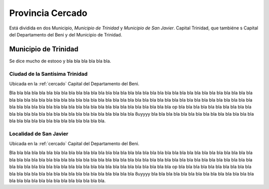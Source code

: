 .. _cercado:

******************
Provincia Cercado
******************

Está dividida en dos Municipio, `Municipio de Trinidad` y `Municipio de San Javier`.
Capital Trinidad, que tambiéne s Capital del Departamento del Beni y del Municipio de Trinidad.

.. _mun_trinidad:

Municipio de Trinidad
**********************

Se dice mucho de estooo  y bla bla bla bla bla bla.

.. _trinidad:

Ciudad de la Santísima Trinidad
--------------------------------

Ubicada en la :ref:`cercado` Capital del Departamento del Beni.

Bla bla bla bla bla bla bla bla bla bla bla bla bla bla bla bla bla bla bla bla bla bla bla bla bla bla bla bla bla bla bla bla bla bla
bla bla bla bla bla bla bla bla bla bla bla bla bla bla bla bla bla bla bla bla bla bla bla bla bla bla bla
bla bla bla bla bla bla bla bla bla bla bla bla bla bla bla bla bla bla bla bla bla bla bla bla bla bla bla op
bla bla bla bla bla bla bla bla bla bla bla bla bla bla bla bla bla bla bla bla bla bla bla bla bla bla bla 8uyyyy
bla bla bla bla bla bla bla bla bla bla bla bla bla bla bla bla bla bla bla bla bla bla bla bla bla bla bla.

.. _san_javier:

Localidad de San Javier
------------------------

Ubicada en la :ref:`cercado` Capital del Departamento del Beni.

Bla bla bla bla bla bla bla bla bla bla bla bla bla bla bla bla bla bla bla bla bla bla bla bla bla bla bla bla bla bla bla bla bla bla
bla bla bla bla bla bla bla bla bla bla bla bla bla bla bla bla bla bla bla bla bla bla bla bla bla bla bla
bla bla bla bla bla bla bla bla bla bla bla bla bla bla bla bla bla bla bla bla bla bla bla bla bla bla bla op
bla bla bla bla bla bla bla bla bla bla bla bla bla bla bla bla bla bla bla bla bla bla bla bla bla bla bla 8uyyyy
bla bla bla bla bla bla bla bla bla bla bla bla bla bla bla bla bla bla bla bla bla bla bla bla bla bla bla.
